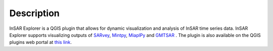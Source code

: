 

Description
***********

InSAR Explorer is a QGIS plugin that allows for dynamic visualization and analysis of InSAR time series data.
InSAR Explorer supports visualizing outputs of
`SARvey <https://github.com/luhipi/sarvey>`_,
`Mintpy <https://github.com/insarlab/MintPy>`_,
`MiaplPy <https://github.com/insarlab/MiaplPy>`_
and `GMTSAR <https://topex.ucsd.edu/gmtsar/>`_
.
The plugin is also available on the QGIS plugins web portal at `this link <https://plugins.qgis.org/plugins/insar_explorer-dev/>`_.